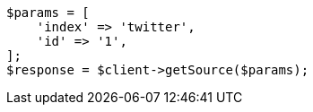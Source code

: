 // docs/get.asciidoc:278

[source, php]
----
$params = [
    'index' => 'twitter',
    'id' => '1',
];
$response = $client->getSource($params);
----
